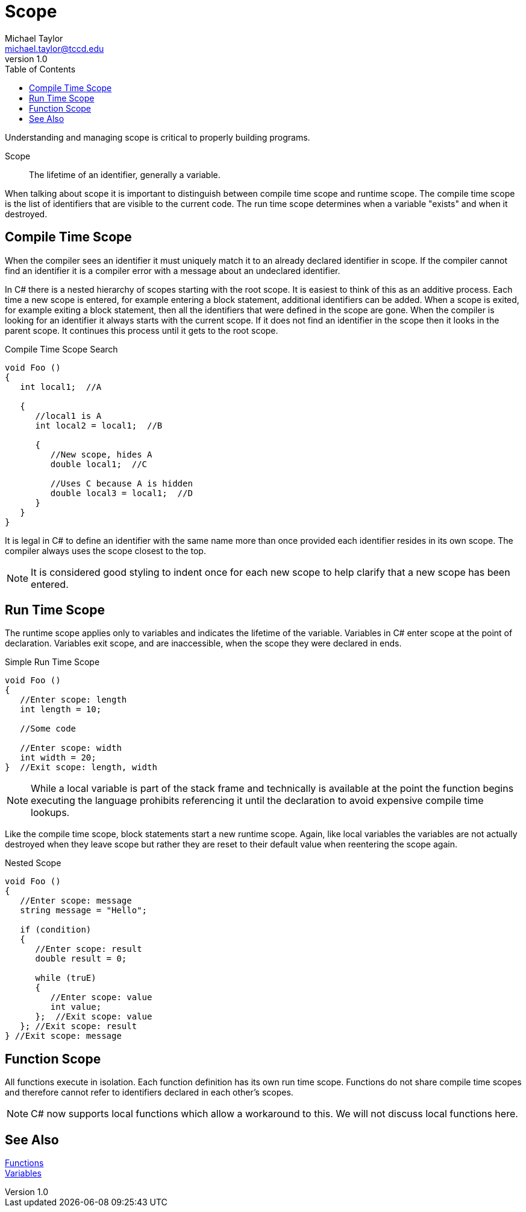 = Scope
Michael Taylor <michael.taylor@tccd.edu>
v1.0
:toc:

Understanding and managing scope is critical to properly building programs.

Scope::
The lifetime of an identifier, generally a variable.

When talking about scope it is important to distinguish between compile time scope and runtime scope.
The compile time scope is the list of identifiers that are visible to the current code. 
The run time scope determines when a variable "exists" and when it destroyed.

== Compile Time Scope

When the compiler sees an identifier it must uniquely match it to an already declared identifier in scope.
If the compiler cannot find an identifier it is a compiler error with a message about an undeclared identifier.

In C# there is a nested hierarchy of scopes starting with the root scope.
It is easiest to think of this as an additive process.
Each time a new scope is entered, for example entering a block statement, additional identifiers can be added.
When a scope is exited, for example exiting a block statement, then all the identifiers that were defined in the scope are gone.
When the compiler is looking for an identifier it always starts with the current scope.
If it does not find an identifier in the scope then it looks in the parent scope. 
It continues this process until it gets to the root scope.

.Compile Time Scope Search
[source, csharp]
----
void Foo ()
{
   int local1;  //A

   {
      //local1 is A
      int local2 = local1;  //B

      {
         //New scope, hides A
         double local1;  //C

         //Uses C because A is hidden
         double local3 = local1;  //D
      }
   }
}
----

It is legal in C# to define an identifier with the same name more than once provided each identifier resides in its own scope.
The compiler always uses the scope closest to the top.

NOTE: It is considered good styling to indent once for each new scope to help clarify that a new scope has been entered.

== Run Time Scope

The runtime scope applies only to variables and indicates the lifetime of the variable.
Variables in C# enter scope at the point of declaration.
Variables exit scope, and are inaccessible, when the scope they were declared in ends.

.Simple Run Time Scope
[source,csharp]
----
void Foo ()
{
   //Enter scope: length
   int length = 10;

   //Some code

   //Enter scope: width
   int width = 20;
}  //Exit scope: length, width
----

NOTE: While a local variable is part of the stack frame and technically is available at the point the function begins executing the language prohibits referencing it until the declaration to avoid expensive compile time lookups.

Like the compile time scope, block statements start a new runtime scope. Again, like local variables the variables are not actually destroyed when they leave scope but rather they are reset to their default value when reentering the scope again.

.Nested Scope
[source, csharp]
----
void Foo ()
{
   //Enter scope: message
   string message = "Hello";

   if (condition)
   {
      //Enter scope: result
      double result = 0;

      while (truE)
      {
         //Enter scope: value
         int value;
      };  //Exit scope: value
   }; //Exit scope: result
} //Exit scope: message
----

== Function Scope

All functions execute in isolation.
Each function definition has its own run time scope.
Functions do not share compile time scopes and therefore cannot refer to identifiers declared in each other's scopes.

NOTE: C# now supports local functions which allow a workaround to this. We will not discuss local functions here.

== See Also

link:functions.adoc[Functions] +
link:variables.ado[Variables] +